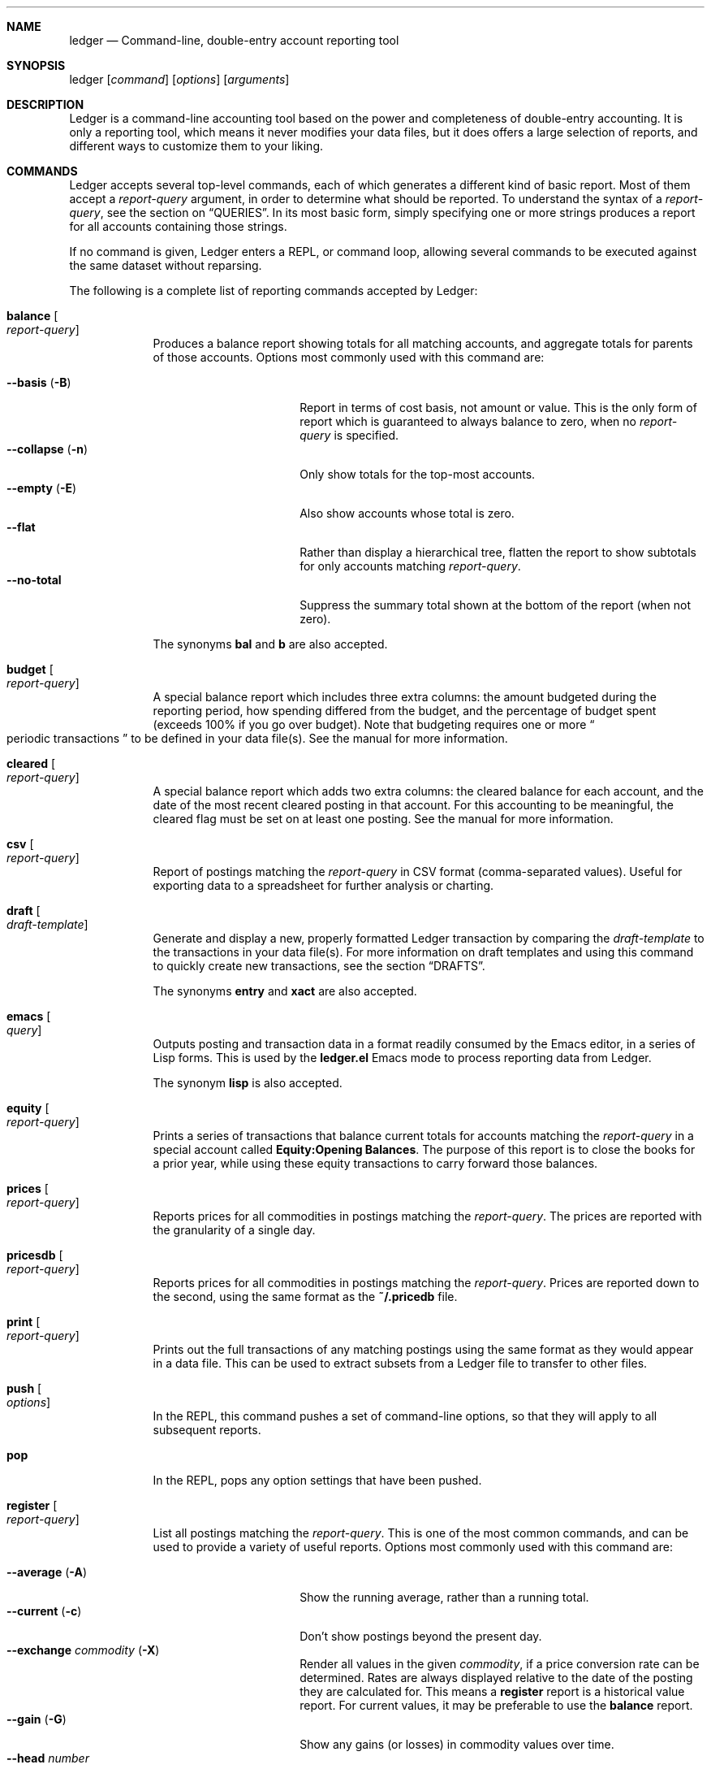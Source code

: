 .Dd March 17, 2012
.Dt ledger 1
.Sh NAME
.Nm ledger
.Nd Command-line, double-entry account reporting tool
.Sh SYNOPSIS
ledger
.Op Ar command
.Op Ar options
.Op Ar arguments
.Sh DESCRIPTION
Ledger is a command-line accounting tool based on the power and completeness
of double-entry accounting.  It is only a reporting tool, which means it never
modifies your data files, but it does offers a large selection of reports, and
different ways to customize them to your liking.
.Pp
.Sh COMMANDS
Ledger accepts several top-level commands, each of which generates a different
kind of basic report.  Most of them accept a
.Ar report-query
argument, in order to determine what should be reported.  To understand the
syntax of a
.Ar report-query ,
see the section on
.Sx QUERIES .
In its most basic form, simply specifying one or more strings produces a
report for all accounts containing those strings.
.Pp
If no command is given, Ledger enters a
.Tn REPL ,
or command loop, allowing several commands to be executed against the same
dataset without reparsing.
.Pp
The following is a complete list of reporting commands accepted by Ledger:
.Pp
.Bl -tag -width balance
.It Nm balance Oo Ar report-query Oc
Produces a balance report showing totals for all matching accounts, and
aggregate totals for parents of those accounts.  Options most commonly used
with this command are:
.Pp
.Bl -tag -compact -width "--collapse (-n)"
.It Fl \-basis Pq Fl B
Report in terms of cost basis, not amount or value.  This is the only form of
report which is guaranteed to always balance to zero, when no
.Ar report-query
is specified.
.It Fl \-collapse Pq Fl n
Only show totals for the top-most accounts.
.It Fl \-empty Pq Fl E
Also show accounts whose total is zero.
.It Fl \-flat
Rather than display a hierarchical tree, flatten the report to show subtotals
for only accounts matching
.Ar report-query .
.It Fl \-no-total
Suppress the summary total shown at the bottom of the report (when not zero).
.El
.Pp
The synonyms
.Nm bal
and
.Nm b
are also accepted.
.It Nm budget Oo Ar report-query Oc
A special balance report which includes three extra columns: the amount
budgeted during the reporting period, how spending differed from the budget,
and the percentage of budget spent (exceeds 100% if you go over budget).
Note that budgeting requires one or more
.Do
periodic transactions
.Dc
to be defined in your data file(s).  See the manual for more information.
.It Nm cleared Oo Ar report-query Oc
A special balance report which adds two extra columns: the cleared balance for
each account, and the date of the most recent cleared posting in that account.
For this accounting to be meaningful, the cleared flag must be set on at least
one posting.  See the manual for more information.
.It Nm csv Oo Ar report-query Oc
Report of postings matching the
.Ar report-query
in CSV format (comma-separated values).  Useful for exporting data to a
spreadsheet for further analysis or charting.
.It Nm draft Oo Ar draft-template Oc
Generate and display a new, properly formatted Ledger transaction by comparing
the
.Ar draft-template
to the transactions in your data file(s).  For more information on draft
templates and using this command to quickly create new transactions, see the
section
.Sx DRAFTS .
.Pp
The synonyms
.Nm entry
and
.Nm xact
are also accepted.
.It Nm emacs Oo Ar query Oc
Outputs posting and transaction data in a format readily consumed by the Emacs
editor, in a series of Lisp forms.  This is used by the
.Li ledger.el
Emacs mode to process reporting data from Ledger.
.Pp
The synonym
.Nm lisp
is also accepted.
.It Nm equity Oo Ar report-query Oc
Prints a series of transactions that balance current totals for
accounts matching the
.Ar report-query
in a special account called
.Li Equity:Opening Balances .
The purpose of this report is to close the books for a prior year, while using
these equity transactions to carry forward those balances.
.It Nm prices Oo Ar report-query Oc
Reports prices for all commodities in postings matching the
.Ar report-query .
The prices are reported with the granularity of a single day.
.It Nm pricesdb Oo Ar report-query Oc
Reports prices for all commodities in postings matching the
.Ar report-query .
Prices are reported down to the second, using the same format as the
.Li ~/.pricedb
file.
.It Nm print Oo Ar report-query Oc
Prints out the full transactions of any matching postings using the same
format as they would appear in a data file.  This can be used to extract
subsets from a Ledger file to transfer to other files.
.It Nm push Oo Ar options Oc
In the
.Tn REPL ,
this command pushes a set of command-line options, so that they will apply to
all subsequent reports.
.It Nm pop
In the
.Tn REPL ,
pops any option settings that have been pushed.
.It Nm register Oo Ar report-query Oc
List all postings matching the
.Ar report-query .
This is one of the most common commands, and can be used to provide a variety
of useful reports.  Options most commonly used
with this command are:
.Pp
.Bl -tag -compact -width "--collapse (-n)"
.It Fl \-average Pq Fl A
Show the running average, rather than a running total.
.It Fl \-current Pq Fl c
Don't show postings beyond the present day.
.It Fl \-exchange Ar commodity Pq Fl X
Render all values in the given
.Ar commodity ,
if a price conversion rate can be determined.  Rates are always displayed
relative to the date of the posting they are calculated for.  This means a
.Nm register
report is a historical value report.  For current values, it may be preferable
to use the
.Nm balance
report.
.It Fl \-gain Pq Fl G
Show any gains (or losses) in commodity values over time.
.It Fl \-head Ar number
Only show the top
.Ar number
postings.
.It Fl \-historical Pq Fl H
.It Fl \-invert
Invert the value of amounts shown.
.It Fl \-market Pq Fl V
Show current market values for all amounts.  This is determined in a somewhat
magical fashion.  It is probably more straightforward to use
.Fl \-exchange Pq Fl X .
.It Fl \-period Ar time-period Pq Fl p
Show postings only for the given
.Ar time-period .
.It Fl \-related Pq Fl r
Show postings that are related to those that would have been shown.  It has
the effect of displaying the
.Do
other side
.Dc
of the values.
.It Fl \-sort Ar value-expression Pq Fl S
Sort postings by evaluating the given
.Ar value-expression .
Note that a comma-separated list of expressions is allowed, in which case each
sorting term is used in order to determine the final ordering.  For example,
to search by date and then amount, one would use:
.Li -S 'date, amount' .
.It Fl \-tail Ar number
Only show the last
.Ar number
postings.
.It Fl \-uncleared Pq Fl U
Only show uncleared (i.e., recent) postings.
.El
.Pp
There are also several grouping options that can be useful:
.Pp
.Bl -tag -compact -width "--collapse (-n)"
.It Fl \-by-payee Pq Fl P
Group postings by common payee names.
.It Fl \-daily Pq Fl D
Group postings by day.
.It Fl \-weekly Pq Fl W
Group postings by week (starting on Sundays).
.It Fl \-start-of-week Ar day-name
Set the start of each grouped way to the given
.Ar day-name .
.It Fl \-monthly Pq Fl M
Group postings by month.
.It Fl \-quarterly
Group postings by fiscal quarter.
.It Fl \-yearly Pq Fl Y
Group postings by year.
.It Fl \-dow
Group postings by the day of the week on which they took place.
.It Fl \-subtotal Pq Fl s
Group all postings together.  This is very similar to the totals shown by the
.Nm balance
report.
.El
.Pp
The synonyms
.Nm reg
and
.Nm r
are also accepted.
.It Nm server
This command requires that Python support be active.  If so, it starts up an
HTTP server listening for requests on port 9000.  This provides an alternate
interface to creating and viewing reports.  Note that this is very much a
work-in-progress, and will not be fully functional until a later version.
.It Nm stats Oo Ar report-query Oc
Provides summary information about all the postings matching
.Ar report-query .
It provides information such as:
.Bl -bullet -offset indent -compact
.It
Time range of all matching postings
.It
Unique payees
.It
Unique accounts
.It
Postings total
.It
Uncleared postings
.It
Days since last posting
.It
More...
.El
.It Nm xml Oo Ar report-query Oc
Outputs data relating to the current report in XML format.  It includes all
accounts and commodities involved in the report, plus the postings and the
transactions they are contained in.  See the manual for more information.
.El
.Pp
.Sh OPTIONS
.Pp
.Bl -tag -width -indent
.It Fl \-abbrev-len Ar INT
.It Fl \-account Ar STR
.It Fl \-account-width Ar INT
.It Fl \-actual Pq Fl L
.It Fl \-add-budget
.It Fl \-amount Ar EXPR Pq Fl t
.It Fl \-amount-data Pq Fl j
.It Fl \-amount-width Ar INT
.It Fl \-anon
.It Fl \-args-only
.It Fl \-auto-match
.It Fl \-aux-date
.It Fl \-average Pq Fl A
.It Fl \-balance-format Ar FMT
.It Fl \-base
.It Fl \-basis Pq Fl B
.It Fl \-begin Ar DATE Pq Fl b
.It Fl \-bold-if Ar EXPR
.It Fl \-budget
.It Fl \-budget-format Ar FMT
.It Fl \-by-payee Pq Fl P
.It Fl \-cache Ar FILE
.It Fl \-check-payees
.It Fl \-cleared Pq Fl C
.It Fl \-cleared-format Ar FMT
.It Fl \-collapse Pq Fl n
.It Fl \-collapse-if-zero
.It Fl \-color
.It Fl \-columns Ar INT
.It Fl \-cost
See
.Fl \-basis .
.It Fl \-count
.It Fl \-csv-format Ar FMT
.It Fl \-current Pq Fl c
.It Fl \-daily
.It Fl \-date Ar EXPR
.It Fl \-date-format Ar DATEFMT Pq Fl y
.It Fl \-datetime-format Ar FMT
.It Fl \-date-width Ar INT
.It Fl \-day-break
.It Fl \-dc
.It Fl \-debug Ar STR
.It Fl \-decimal-comma
.It Fl \-depth Ar INT
.It Fl \-deviation Pq Fl D
.It Fl \-display Ar EXPR Pq Fl d
.It Fl \-display-amount Ar EXPR
.It Fl \-display-total Ar EXPR
.It Fl \-dow
.It Fl \-download
.It Fl \-empty Pq Fl E
.It Fl \-end Pq Fl e
.It Fl \-equity
.It Fl \-exact
.It Fl \-exchange Ar COMM Oo , COMM, ... Oc Pq Fl X
.It Fl \-explicit
.It Fl \-file Ar FILE
.It Fl \-first Ar INT
See
.Fl \-head .
.It Fl \-flat
.It Fl \-force-color
.It Fl \-force-pager
.It Fl \-forecast-while Ar EXPR
(Also
.Fl \-forecast
).
.It Fl \-forecast-years Ar INT
.It Fl \-format Ar FMT Pq Fl F
.It Fl \-full-help
.It Fl \-gain Pq Fl G
.It Fl \-generated
.It Fl \-group-by Ar EXPR
.It Fl \-group-title-format Ar FMT
.It Fl \-head Ar INT
.It Fl \-help
.It Fl \-help-calc
.It Fl \-help-comm
.It Fl \-help-disp
.It Fl \-immediate
.It Fl \-import Ar STR
.It Fl \-init-file Ar FILE
.It Fl \-inject Ar STR
.It Fl \-input-date-format Ar DATEFMT
.It Fl \-invert
.It Fl \-last Ar INT
See
.Fl \-tail .
.It Fl \-leeway Ar INT Pq Fl Z
.It Fl \-limit Ar EXPR Pq Fl l
.It Fl \-lot-dates
.It Fl \-lot-notes
.It Fl \-lot-prices
.It Fl \-lots
.It Fl \-lots-actual
.It Fl \-market Pq Fl V
.It Fl \-master-account Ar STR
.It Fl \-meta Ar EXPR
.It Fl \-meta-width Ar INT
.It Fl \-monthly Pq Fl M
.It Fl \-no-color
.It Fl \-no-pager
.It Fl \-no-rounding
.It Fl \-no-titles
.It Fl \-no-total
.It Fl \-now Ar DATE
.It Fl \-only Ar EXPR
.It Fl \-options
.It Fl \-output Ar FILE Pq Fl o
.It Fl \-pager Ar STR
.It Fl \-payee
.It Fl \-payee-width Ar INT
.It Fl \-pedantic
.It Fl \-pending
.It Fl \-percent Pq Fl \%
.It Fl \-period Ar PERIOD Pq Fl p
.It Fl \-period-sort
.It Fl \-permissive
.It Fl \-pivot Ar STR
.It Fl \-plot-amount-format Ar FMT
.It Fl \-plot-total-format Ar FMT
.It Fl \-prepend-format Ar FMT
.It Fl \-prepend-width Ar INT
.It Fl \-price Pq Fl I
.It Fl \-price-db Ar FILE
.It Fl \-price-exp Ar STR
See
.Fl \-leeway .
.It Fl \-prices-format Ar FMT
.It Fl \-pricedb-format Ar FMT
.It Fl \-primary-date
.It Fl \-quantity Pq Fl O
.It Fl \-quarterly
.It Fl \-raw
For use only with the
.Nm print
command, it causes Ledger to print out matching entries exactly as they
appeared in the original journal file.
.It Fl \-real Pq Fl R
.It Fl \-register-format Ar FMT
.It Fl \-related Pq Fl r
.It Fl \-related-all
.It Fl \-revalued
.It Fl \-revalued-only
.It Fl \-revalued-total Ar EXPR
.It Fl \-rich-data
.It Fl \-seed Ar INT
.It Fl \-script
.It Fl \-sort Ar EXPR Pq Fl S
.It Fl \-sort-all
.It Fl \-sort-xacts
.It Fl \-start-of-week Ar STR
.It Fl \-strict
.It Fl \-subtotal Pq Fl s
.It Fl \-tail Ar INT
.It Fl \-time-report
.It Fl \-total Ar EXPR
.It Fl \-total-data Pq Fl J
.It Fl \-total-width Ar INT
.It Fl \-trace Ar INT
.It Fl \-truncate
.It Fl \-unbudgeted
.It Fl \-uncleared Pq Fl U
.It Fl \-unrealized
.It Fl \-unrealized-gains
.It Fl \-unrealized-losses
.It Fl \-unround
.It Fl \-value-expr Ar EXPR
.It Fl \-verbose
.It Fl \-verify
.It Fl \-version
.It Fl \-weekly Pq Fl W
.It Fl \-wide Pq Fl w
.It Fl \-yearly Pq Fl Y
.El
.Pp
.Sh PRECOMMANDS
.Pp
.Bl -tag -width -indent
.It Nm args
.It Nm eval
.It Nm format
.It Nm parse
.It Nm period
.It Nm python
.It Nm template
.El
.Pp
.Sh QUERIES
The syntax for reporting queries can get somewhat complex.  It is a series of
query terms with an implicit OR operator between them.  The following terms
are accepted:
.Bl -tag -width "term and term"
.It Ar regex
A bare string is taken as a regular expression matching the full account name.
Thus, to report the current balance for all assets and liabilities, you would
use:
.Pp
.Dl ledger bal asset liab
.It Nm payee Ar regex Pq \&@ Ns Ar regex
Query on the payee, rather than the account.
.It Nm tag Ar regex Pq \&% Ns Ar regex
.It Nm note Ar regex Pq \&= Ns Ar regex
Query on anything found in an item's note.
.It Nm code Ar regex Pq \&# Ns Ar regex
Query on the xact's optional code (which can be any string the user wishes).
.It Ar term Nm and Ar term
Query terms are joined by an implicit OR operator.  You can change this to AND
by using that keyword.  For example, to show food expenditures occurring at
Shakee's Pizza, you could say:
.Pp
.Dl ledger reg food and @Shakee
.It Ar term Nm or Ar term
When you wish to be more explicit, use the OR operator.
.It Nm show
.It Nm not Ar term
Reverse the logical meaning of the following term.  This can be used with
parentheses to great effect:
.Pp
.Dl ledger reg food and @Shakee and not dining
.It \&( Ar term No \&)
If you wish to mix OR and AND operators, it is often helpful to surround
logical units with parentheses.  \fBNOTE\fR: Because of the way some shells
interpret parentheses, you should always escape them:
.Pp
.Dl ledger bal \e\\\&( assets or liab \e\\\&) and not food
.El
.Pp
.Sh EXPRESSIONS
.Bl -tag -width "partial_account"
.It Nm account
.It Nm account_base
.It Nm account_amount
.It Nm actual
.It Nm amount
.It Nm amount_expr
.It Fn ansify_if value color bool
Render the given
.Ar value
as a string, applying the proper ANSI escape codes to display it in the given
.Ar color
if
.Ar bool
is true.  It typically checks the value of the option
.Nm Fl \-color ,
for example:
.Dl ansify_if(amount, "blue", options.color)
.It Nm beg_line
.It Nm beg_pos
.It Nm calculated
.It Nm cleared
.It Nm code
.It Nm comment
.It Nm commodity
.It Nm cost
.It Nm count
.It Nm date
.It Nm depth
.It Nm depth_spacer
.It Nm display_amount
.It Nm display_total
.It Nm end_line
.It Nm end_pos
.It Nm filename
.It Nm format_date
.It Nm get_at
.It Nm has_meta
.It Nm has_tag
.It Nm is_seq
.It Nm join
.It Nm market
.It Nm meta
.It Nm note
.It Nm null
.It Nm options
.It Nm partial_account
.It Nm payee
.It Nm pending
.It Nm post
.It Nm print
.It Nm quantity
.It Nm quoted
.It Nm real
.It Nm rounded
.It Nm scrub
.It Nm status
.It Nm strip
.It Nm subcount
.It Nm tag
.It Nm today
.It Nm total
.It Nm total_expr
.It Nm truncate
.It Nm uncleared
.It Nm virtual
.It Nm xact
.El
.Pp
.Sh DRAFTS
.Pp
.Sh FORMATS
.Pp
.Sh DEBUG COMMANDS
In addition to the regular reporting commands, Ledger also accepts several
debug commands:
.Bl -tag -width balance
.It Nm args Oo Ar report-query Oc
Accepts a
.Ar report-query
as its argument and displays it back to the user along with a complete
analysis of how Ledger interpreted it.  Useful if you want to understand how
report queries are translated into value expressions.
.It Nm eval Oo Ar value-expression Oc
Evaluates the given
.Ar value-expression
and prints the result.  For more on value expressions, see the section
.Sx EXPRESSIONS .
.It Nm format Oo Ar format-string Oc
Accepts a
.Ar format-string
and displays an analysis of how it was parsed, and what it would look like
applied to a sample transaction.  For more on format strings, see the section
.Sx FORMATS .
.It Nm generate
Generates 50 randomly composed yet valid Ledger transactions.
.It Nm parse Oo Ar value-expression Oc
Parses the given
.Ar value-expression
and display an analysis of the expression tree and its evaluated value.  For
more on value expressions, see the section
.Sx EXPRESSIONS .
.It Nm python Oo Ar file Oc
Invokes a Python interpreter to read the given
.Ar file .
What is special about this is that the ledger module is builtin, not read from
disk, so it doesn't require Ledger to be installed anywhere, or the shared
library variants to be built.
.It Nm reload
Used only in the
.Tn REPL ,
it causes an immediate reloading of all data files for the current session.
.It Nm template Oo Ar draft-template Oc
Accepts a
.Ar draft-template
and displays information about how it was parsed.  See the section on
.Sx DRAFTS .
.El
.Pp
.Sh SEE ALSO
.Xr beancount 1,
.Xr hledger 1
.Sh AUTHORS
.An "John Wiegley"
.Aq johnw@newartisans.com
.\" .Sh BUGS              \" Document known, unremedied bugs
.\" .Sh HISTORY           \" Document history if command behaves in a unique manner
